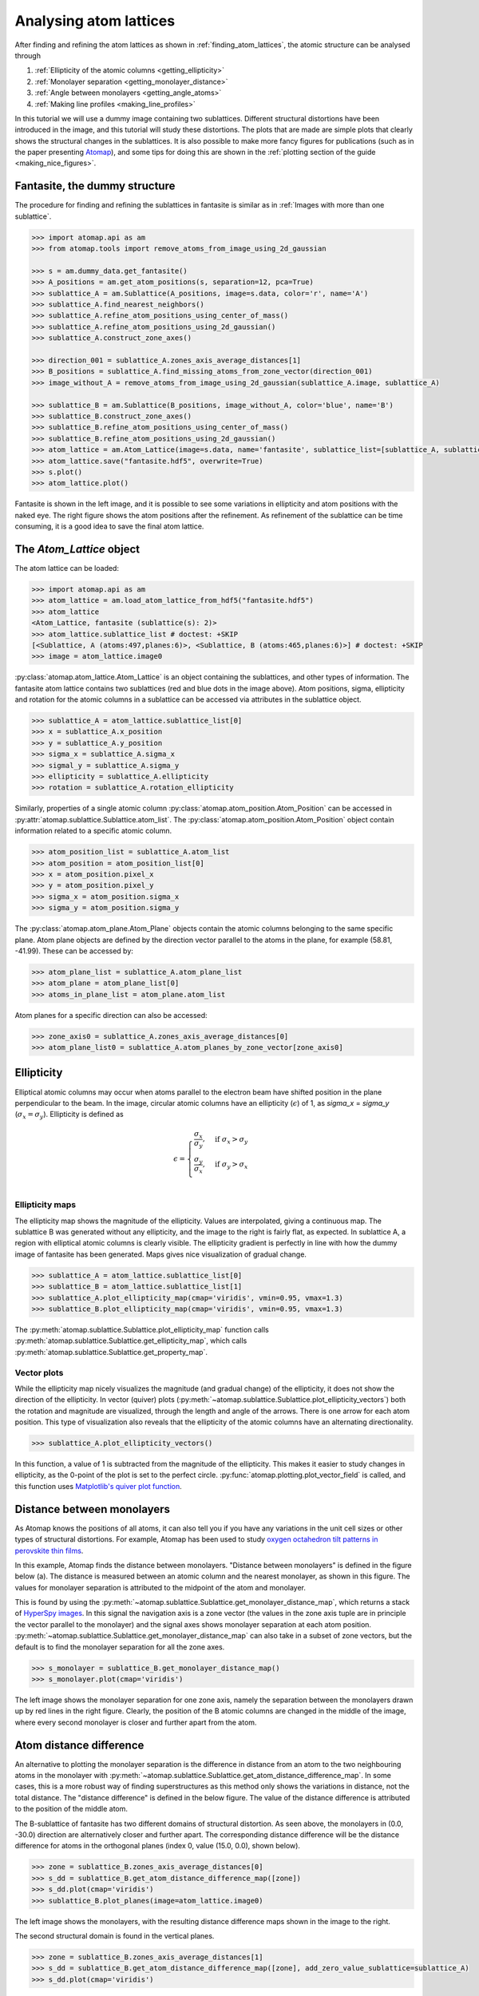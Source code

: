 .. _analysing_atom_lattices:

=======================
Analysing atom lattices
=======================

After finding and refining the atom lattices as shown in :ref:`finding_atom_lattices`, the atomic structure can be analysed through


1. :ref:`Ellipticity of the atomic columns <getting_ellipticity>`
2. :ref:`Monolayer separation <getting_monolayer_distance>`
3. :ref:`Angle between monolayers <getting_angle_atoms>`
4. :ref:`Making line profiles <making_line_profiles>`

In this tutorial we will use a dummy image containing two sublattices.
Different structural distortions have been introduced in the image, and this tutorial will study these distortions.
The plots that are made are simple plots that clearly shows the structural changes in the sublattices.
It is also possible to make more fancy figures for publications (such as in the paper presenting `Atomap <https://dx.doi.org/10.1186/s40679-017-0042-5>`_), and some tips for doing this are shown in the :ref:`plotting section of the guide <making_nice_figures>`.

Fantasite, the dummy structure
==============================

The procedure for finding and refining the sublattices in fantasite is similar as in :ref:`Images with more than one sublattice`.

.. code-block:: python

    >>> import atomap.api as am
    >>> from atomap.tools import remove_atoms_from_image_using_2d_gaussian

    >>> s = am.dummy_data.get_fantasite()
    >>> A_positions = am.get_atom_positions(s, separation=12, pca=True)
    >>> sublattice_A = am.Sublattice(A_positions, image=s.data, color='r', name='A')
    >>> sublattice_A.find_nearest_neighbors()
    >>> sublattice_A.refine_atom_positions_using_center_of_mass()
    >>> sublattice_A.refine_atom_positions_using_2d_gaussian()
    >>> sublattice_A.construct_zone_axes()

    >>> direction_001 = sublattice_A.zones_axis_average_distances[1]
    >>> B_positions = sublattice_A.find_missing_atoms_from_zone_vector(direction_001)
    >>> image_without_A = remove_atoms_from_image_using_2d_gaussian(sublattice_A.image, sublattice_A)

    >>> sublattice_B = am.Sublattice(B_positions, image_without_A, color='blue', name='B')
    >>> sublattice_B.construct_zone_axes()
    >>> sublattice_B.refine_atom_positions_using_center_of_mass()
    >>> sublattice_B.refine_atom_positions_using_2d_gaussian()
    >>> atom_lattice = am.Atom_Lattice(image=s.data, name='fantasite', sublattice_list=[sublattice_A, sublattice_B])
    >>> atom_lattice.save("fantasite.hdf5", overwrite=True)
    >>> s.plot()
    >>> atom_lattice.plot()

.. image:: images/plotting_tutorial/fantasite.png
    :scale: 50 %

.. image:: images/plotting_tutorial/atom_lattice.png
    :scale: 50 %

Fantasite is shown in the left image, and it is possible to see some variations in ellipticity and atom positions with the naked eye.
The right figure shows the atom positions after the refinement.
As refinement of the sublattice can be time consuming, it is a good idea to save the final atom lattice.

The `Atom_Lattice` object
=========================

The atom lattice can be loaded:

.. code-block:: python

    >>> import atomap.api as am
    >>> atom_lattice = am.load_atom_lattice_from_hdf5("fantasite.hdf5")
    >>> atom_lattice
    <Atom_Lattice, fantasite (sublattice(s): 2)>
    >>> atom_lattice.sublattice_list # doctest: +SKIP
    [<Sublattice, A (atoms:497,planes:6)>, <Sublattice, B (atoms:465,planes:6)>] # doctest: +SKIP
    >>> image = atom_lattice.image0

:py:class:`atomap.atom_lattice.Atom_Lattice` is an object containing the sublattices, and other types of information.
The fantasite atom lattice contains two sublattices (red and blue dots in the image above).
Atom positions, sigma, ellipticity and rotation for the atomic columns in a sublattice can be accessed via attributes in the sublattice object.

.. code-block:: python

    >>> sublattice_A = atom_lattice.sublattice_list[0]
    >>> x = sublattice_A.x_position
    >>> y = sublattice_A.y_position
    >>> sigma_x = sublattice_A.sigma_x
    >>> sigmal_y = sublattice_A.sigma_y
    >>> ellipticity = sublattice_A.ellipticity
    >>> rotation = sublattice_A.rotation_ellipticity

Similarly, properties of a single atomic column :py:class:`atomap.atom_position.Atom_Position` can be accessed in :py:attr:`atomap.sublattice.Sublattice.atom_list`.
The :py:class:`atomap.atom_position.Atom_Position` object contain information related to a specific atomic column.

.. code-block:: python

    >>> atom_position_list = sublattice_A.atom_list
    >>> atom_position = atom_position_list[0]
    >>> x = atom_position.pixel_x
    >>> y = atom_position.pixel_y
    >>> sigma_x = atom_position.sigma_x
    >>> sigma_y = atom_position.sigma_y

The :py:class:`atomap.atom_plane.Atom_Plane` objects contain the atomic columns belonging to the same specific plane.
Atom plane objects are defined by the direction vector parallel to the atoms in the plane, for example (58.81, -41.99).
These can be accessed by:

.. code-block:: python

    >>> atom_plane_list = sublattice_A.atom_plane_list
    >>> atom_plane = atom_plane_list[0]
    >>> atoms_in_plane_list = atom_plane.atom_list

Atom planes for a specific direction can also be accessed:

.. code-block:: python

    >>> zone_axis0 = sublattice_A.zones_axis_average_distances[0]
    >>> atom_plane_list0 = sublattice_A.atom_planes_by_zone_vector[zone_axis0]


.. _getting_ellipticity:

Ellipticity
===========

Elliptical atomic columns may occur when atoms parallel to the electron beam have shifted position in the plane perpendicular to the beam.
In the image, circular atomic columns have an ellipticity (:math:`\epsilon`) of 1, as `sigma_x`  = `sigma_y` (:math:`\sigma_x = \sigma_y`).
Ellipticity is defined as

.. math::

    \epsilon =
        \begin{cases}
                \frac{\sigma_x}{\sigma_y},& \text{if } \sigma_x > \sigma_y\\
                        \frac{\sigma_y}{\sigma_x},& \text{if } \sigma_y > \sigma_x\\
                            \end{cases}


Ellipticity maps
----------------
The ellipticity map shows the magnitude of the ellipticity.
Values are interpolated, giving a continuous map.
The sublattice B was generated without any ellipticity, and the image to the right is fairly flat, as expected.
In sublattice A, a region with elliptical atomic columns is clearly visible.
The ellipticity gradient is perfectly in line with how the dummy image of fantasite has been generated.
Maps gives nice visualization of gradual change.

.. code-block:: python

    >>> sublattice_A = atom_lattice.sublattice_list[0]
    >>> sublattice_B = atom_lattice.sublattice_list[1]
    >>> sublattice_A.plot_ellipticity_map(cmap='viridis', vmin=0.95, vmax=1.3)
    >>> sublattice_B.plot_ellipticity_map(cmap='viridis', vmin=0.95, vmax=1.3)

.. image:: images/plotting_tutorial/ellipticity_map_A.png
    :scale: 50 %

.. image:: images/plotting_tutorial/ellipticity_map_B.png
    :scale: 50 %

The :py:meth:`atomap.sublattice.Sublattice.plot_ellipticity_map` function calls :py:meth:`atomap.sublattice.Sublattice.get_ellipticity_map`, which calls :py:meth:`atomap.sublattice.Sublattice.get_property_map`.

Vector plots
------------
While the ellipticity map nicely visualizes the magnitude (and gradual change) of the ellipticity, it does not show the direction of the ellipticity.
In vector (quiver) plots (:py:meth:`~atomap.sublattice.Sublattice.plot_ellipticity_vectors`) both the rotation and magnitude are visualized, through the length and angle of the arrows.
There is one arrow for each atom position.
This type of visualization also reveals that the ellipticity of the atomic columns have an alternating directionality.

.. code-block:: python

    >>> sublattice_A.plot_ellipticity_vectors()

.. image:: images/plotting_tutorial/ellipticity_vectors.png
    :align: center
    :scale: 70 %

In this function, a value of 1 is subtracted from the magnitude of the ellipticity.
This makes it easier to study changes in ellipticity, as the 0-point of the plot is set to the perfect circle.
:py:func:`atomap.plotting.plot_vector_field` is called, and this function uses `Matplotlib's quiver plot function <https://matplotlib.org/api/_as_gen/matplotlib.axes.Axes.quiver.html?highlight=quiver#matplotlib.axes.Axes.quiver>`_.

.. _getting_monolayer_distance:


Distance between monolayers
===========================

As Atomap knows the positions of all atoms, it can also tell you if you have any variations in the unit cell sizes or other types of structural distortions.
For example, Atomap has been used to study `oxygen octahedron tilt patterns in perovskite thin films <https://journals.aps.org/prb/abstract/10.1103/PhysRevB.94.201115>`_.

In this example, Atomap finds the distance between monolayers.
"Distance between monolayers" is defined in the figure below (a).
The distance is measured between an atomic column and the nearest monolayer, as shown in this figure.
The values for monolayer separation is attributed to the midpoint of the atom and monolayer.

.. image:: images/plotting_tutorial/definition.jpg
    :align: center
    :scale: 50 %

This is found by using the :py:meth:`~atomap.sublattice.Sublattice.get_monolayer_distance_map`, which returns a stack of `HyperSpy images <http://hyperspy.org/hyperspy-doc/current/user_guide/tools.html>`_.
In this signal the navigation axis is a zone vector (the values in the zone axis tuple are in principle the vector parallel to the monolayer) and the signal axes shows monolayer separation at each atom position.
:py:meth:`~atomap.sublattice.Sublattice.get_monolayer_distance_map` can also take in a subset of zone vectors, but the default is to find the monolayer separation for all the zone axes.

.. code-block:: python

    >>> s_monolayer = sublattice_B.get_monolayer_distance_map()
    >>> s_monolayer.plot(cmap='viridis')


.. image:: images/plotting_tutorial/Sublattice_B_monolayer_distance_a.png
    :scale: 50 %

.. image:: images/plotting_tutorial/Sublattice_B_monolayer_distance_b.png
    :scale: 50 %


The left image shows the monolayer separation for one zone axis, namely the separation between the monolayers drawn up by red lines in the right figure.
Clearly, the position of the B atomic columns are changed in the middle of the image, where every second monolayer is closer and further apart from the atom.


Atom distance difference
========================

An alternative to plotting the monolayer separation is the difference in distance from an atom to the two neighbouring atoms in the monolayer with :py:meth:`~atomap.sublattice.Sublattice.get_atom_distance_difference_map`.
In some cases, this is a more robust way of finding superstructures as this method only shows the variations in distance, not the total distance.
The "distance difference" is defined in the below figure.
The value of the distance difference is attributed to the position of the middle atom.

.. image:: images/plotting_tutorial/definition2.jpg
    :align: center
    :scale: 50 %

The B-sublattice of fantasite has two different domains of structural distortion.
As seen above, the monolayers in (0.0, -30.0) direction are alternatively closer and further apart.
The corresponding distance difference will be the distance difference for atoms in the orthogonal planes (index 0, value (15.0, 0.0), shown below).

.. code-block:: python

    >>> zone = sublattice_B.zones_axis_average_distances[0]
    >>> s_dd = sublattice_B.get_atom_distance_difference_map([zone])
    >>> s_dd.plot(cmap='viridis')
    >>> sublattice_B.plot_planes(image=atom_lattice.image0)

.. image:: images/plotting_tutorial/Angle_map_z1.png
    :scale: 50 %

.. image:: images/plotting_tutorial/sublatticeB_dd_map_0.png
    :scale: 50 %

The left image shows the monolayers, with the resulting distance difference maps shown in the image to the right.

The second structural domain is found in the vertical planes.

.. code-block:: python

    >>> zone = sublattice_B.zones_axis_average_distances[1]
    >>> s_dd = sublattice_B.get_atom_distance_difference_map([zone], add_zero_value_sublattice=sublattice_A)
    >>> s_dd.plot(cmap='viridis')

.. image:: images/plotting_tutorial/Angle_map_z2.png
    :scale: 50 %

.. image:: images/plotting_tutorial/sublatticeB_dd_map_1.png
    :scale: 50 %


.. _getting_angle_atoms:

Angle between atoms
===================

To visualize the angle between the atoms, :py:meth:`~atomap.sublattice.Sublattice.get_atom_angles_from_zone_vector` is used.
This function returns three lists: x- and y-coordinates of the atoms, and a list of the angle
between two zone axes at each atom.

.. code-block:: python

    >>> z1 = sublattice_B.zones_axis_average_distances[0]
    >>> z2 = sublattice_B.zones_axis_average_distances[1]
    >>> x, y, a = sublattice_B.get_atom_angles_from_zone_vector(z1, z2, degrees=True)
    >>> s_angle = sublattice_B.get_property_map(x, y, a)
    >>> s_angle.plot()


.. image:: images/plotting_tutorial/Angle_map.png
    :scale: 50 %

.. image:: images/plotting_tutorial/Angle_map_zoom.png
    :scale: 50 %

The atomic columns start to "zigzag" in the rightmost part of the image.
This is also clear with the naked eye (atomic columns marked with blue dots).
:py:meth:`~atomap.sublattice.Sublattice.get_property_map` is a very general function, and can plot a map of any property.


.. _making_line_profiles:

Line profiles
=============

Often it can be a good idea to integrate parts of the image, for example to improve the signal-to-noise ratio or reduce the information to fewer dimensions.
This example will introduce how line profiles of properties can be made.

.. code-block:: python

    >>> zone = sublattice_A.zones_axis_average_distances[1]
    >>> plane = sublattice_A.atom_planes_by_zone_vector[zone][23]
    >>> s_elli_line = sublattice_A.get_ellipticity_line_profile(plane)

.. image:: images/plotting_tutorial/line_ellip.png
    :scale: 50 %

.. image:: images/plotting_tutorial/line_ellip_plane.png
    :scale: 50 %

In the above example, ``plane`` is atom plane number 23 in the right figure.
This the "last plane" from the left where the atomic columns in ``sublattice_A`` are circular.
In plane 22, the columns become elliptical.
This plane is therefore sent into the function :py:meth:`~atomap.sublattice.Sublattice.get_ellipticity_line_profile`, as the definition of where the interface (between two structural domains) is.
The values for ellipticity are integrated and averaged in the same direction as the plane (downwards), and plotted in the left figure.
Average ellipticity is on the y-axis, while the x-axis is the distance from the interface (plane 23).
On the x-axis, negative values are to the left of the interface and positive values to the right of the interface.

:py:meth:`~atomap.sublattice.Sublattice.get_ellipticity_line_profile` calls :py:meth:`~atomap.sublattice.Sublattice._get_property_line_profile`,  which takes in 3 lists: x and y coordinates for the atoms, and a list of value for a property (in this case ellipticity).
It then sorts the atoms after distance from interface.
The atoms with the same distance from the interface belong to the same plane, parallel to the interface, and the value for a property (such as ellipticity) for these atoms are averaged.

There are also functions to make such line profiles for monolayer separation (:py:meth:`~atomap.sublattice.Sublattice.get_monolayer_distance_line_profile`), and "distance difference" (:py:meth:`~atomap.sublattice.Sublattice.get_atom_distance_difference_line_profile`).
These two properties are "directional", which means that the zone axis for the distance measurement must be given in addition to the "interface" plane.

.. code-block:: python

    >>> zone = sublattice_B.zones_axis_average_distances[1]
    >>> plane = sublattice_B.atom_planes_by_zone_vector[zone][0]
    >>> s_monolayer_line = sublattice_B.get_monolayer_distance_line_profile(zone, plane)

.. image:: images/plotting_tutorial/line_monolayer.png
    :scale: 50 %
    :align: center

The property of interest here was the separation of monolayers, and the separation between two specific monolayers is plotted at the point between these two monolayers.

.. code-block:: python

    >>> zone = sublattice_B.zones_axis_average_distances[1]
    >>> plane = sublattice_B.atom_planes_by_zone_vector[zone][-1]
    >>> s_dd_line = sublattice_B.get_atom_distance_difference_line_profile(zone, plane)

.. image:: images/plotting_tutorial/line_dd.png
    :scale: 50 %
    :align: center

Naturally, in these functions any atomic plane can be defined as the interface.
